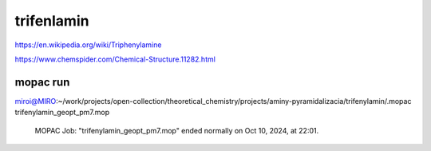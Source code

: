 trifenlamin
============

https://en.wikipedia.org/wiki/Triphenylamine

https://www.chemspider.com/Chemical-Structure.11282.html


mopac run
~~~~~~~~~

miroi@MIRO:~/work/projects/open-collection/theoretical_chemistry/projects/aminy-pyramidalizacia/trifenylamin/.mopac trifenylamin_geopt_pm7.mop


          MOPAC Job: "trifenylamin_geopt_pm7.mop" ended normally on Oct 10, 2024, at 22:01.


